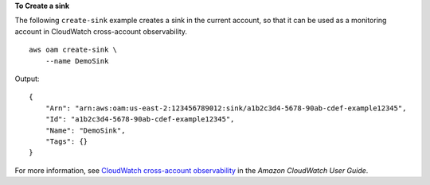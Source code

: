 **To Create a sink**

The following ``create-sink`` example creates a sink in the current account, so that it can be used as a monitoring account in CloudWatch cross-account observability. ::

    aws oam create-sink \
        --name DemoSink

Output::

    {
        "Arn": "arn:aws:oam:us-east-2:123456789012:sink/a1b2c3d4-5678-90ab-cdef-example12345",
        "Id": "a1b2c3d4-5678-90ab-cdef-example12345",
        "Name": "DemoSink",
        "Tags": {}
    }

For more information, see `CloudWatch cross-account observability <https://docs.aws.amazon.com/AmazonCloudWatch/latest/monitoring/CloudWatch-Unified-Cross-Account.html>`__ in the *Amazon CloudWatch User Guide*.
